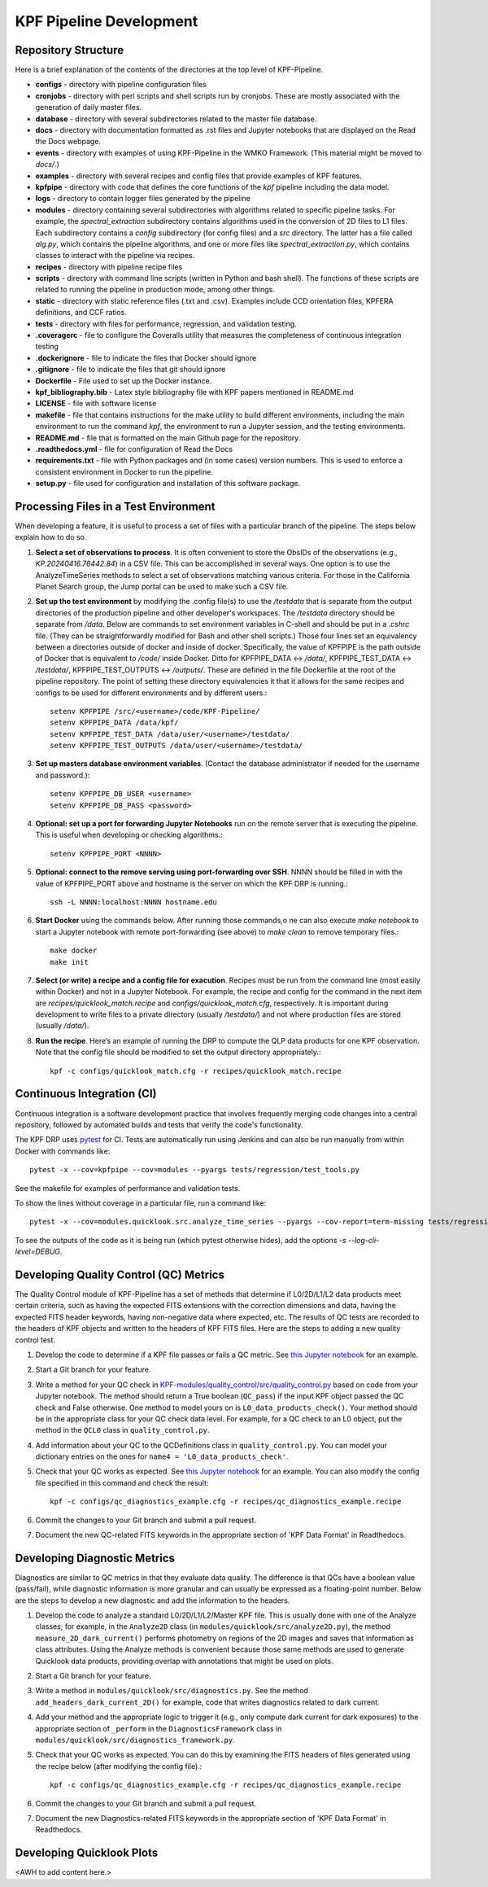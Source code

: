 KPF Pipeline Development
========================

Repository Structure
--------------------

Here is a brief explanation of the contents of the directories at the top level of KPF-Pipeline.

* **configs** - directory with pipeline configuration files 
* **cronjobs** - directory with perl scripts and shell scripts run by cronjobs.  These are mostly associated with the generation of daily master files.
* **database** - directory with several subdirectories related to the master file database.
* **docs** - directory with documentation formatted as .rst files and Jupyter notebooks that are displayed on the Read the Docs webpage.
* **events** - directory with examples of using KPF-Pipeline in the WMKO Framework.  (This material might be moved to `docs/`.)
* **examples** - directory with several recipes and config files that provide examples of KPF features.
* **kpfpipe** - directory with code that defines the core functions of the `kpf` pipeline including the data model.
* **logs** - directory to contain logger files generated by the pipeline
* **modules** - directory containing several subdirectories with algorithms related to specific pipeline tasks.  For example, the `spectral_extraction` subdirectory contains algorithms used in the conversion of 2D files to L1 files.  Each subdirectory contains a `config` subdirectory (for config files) and a `src` directory.  The latter has a file called `alg.py`, which contains the pipeline algorithms, and one or more files like `spectral_extraction.py`, which contains classes to interact with the pipeline via recipes.
* **recipes** - directory with pipeline recipe files 
* **scripts** - directory with command line scripts (written in Python and bash shell).  The functions of these scripts are related to running the pipeline in production mode, among other things.
* **static** - directory with static reference files (.txt and .csv).  Examples include CCD orientation files, KPFERA definitions, and CCF ratios.
* **tests** - directory with files for performance, regression, and validation testing.
* **.coveragerc** - file to configure the Coveralls utility that measures the completeness of continuous integration testing
* **.dockerignore** - file to indicate the files that Docker should ignore
* **.gitignore** - file to indicate the files that git should ignore
* **Dockerfile** - File used to set up the Docker instance.  
* **kpf_bibliography.bib** - Latex style bibliography file with KPF papers mentioned in README.md
* **LICENSE** - file with software license
* **makefile** - file that contains instructions for the make utility to build different environments, including the main environment to run the command `kpf`, the environment to run a Jupyter session, and the testing environments.
* **README.md** - file that is formatted on the main Github page for the repository.
* **.readthedocs.yml** - file for configuration of Read the Docs
* **requirements.txt** - file with Python packages and (in some cases) version numbers.  This is used to enforce a consistent environment in Docker to run the pipeline.
* **setup.py** - file used for configuration and installation of this software package.


Processing Files in a Test Environment
--------------------------------------
When developing a feature, it is useful to process a set of files with a particular branch of the pipeline.  The steps below explain how to do so.

#. **Select a set of observations to process**.  It is often convenient to store the ObsIDs of the observations (e.g., `KP.20240416.76442.84`) in a CSV file.  This can be accomplished in several ways.  One option is to use the AnalyzeTimeSeries methods to select a set of observations matching various criteria.  For those in the California Planet Search group, the Jump portal can be used to make such a CSV file.
#. **Set up the test environment** by modifying the .config file(s) to use the `/testdata` that is separate from the output directories of the production pipeline and other developer's workspaces.  The `/testdata` directory should be separate from `/data`.  Below are commands to set environment variables in C-shell and should be put in a `.cshrc` file.  (They can be straightforwardly modified for Bash and other shell scripts.)  Those four lines set an equivalency between a directories outside of docker and inside of docker.  Specifically, the value of KPFPIPE is the path outside of Docker that is equivalent to `/code/` inside Docker.  Ditto for KPFPIPE_DATA <-> `/data/`, KPFPIPE_TEST_DATA <-> `/testdata/`, KPFPIPE_TEST_OUTPUTS <-> `/outputs/`.  These are defined in the file Dockerfile at the root of the pipeline repository.  The point of setting these directory equivalencies it that it allows for the same recipes and configs to be used for different environments and by different users.::

    setenv KPFPIPE /src/<username>/code/KPF-Pipeline/
    setenv KPFPIPE_DATA /data/kpf/
    setenv KPFPIPE_TEST_DATA /data/user/<username>/testdata/
    setenv KPFPIPE_TEST_OUTPUTS /data/user/<username>/testdata/

#. **Set up masters database environment variables**.  (Contact the database administrator if needed for the username and password.)::

    setenv KPFPIPE_DB_USER <username>
    setenv KPFPIPE_DB_PASS <password>

#. **Optional: set up a port for forwarding Jupyter Notebooks** run on the remote server that is executing the pipeline.  This is useful when developing or checking algorithms.::

    setenv KPFPIPE_PORT <NNNN>

#. **Optional: connect to the remove serving using port-forwarding over SSH**.  NNNN should be filled in with the value of KPFPIPE_PORT above and hostname is the server on which the KPF DRP is running.::

    ssh -L NNNN:localhost:NNNN hostname.edu

#. **Start Docker** using the commands below.  After running those commands,o ne can also execute `make notebook` to start a Jupyter notebook with remote port-forwarding (see above) to `make clean` to remove temporary files.::

    make docker
    make init

#. **Select (or write) a recipe and a config file for exacution**.  Recipes must be run from the command line (most easily within Docker) and not in a Jupyter Notebook.  For example, the recipe and config for the command in the next item are `recipes/quicklook_match.recipe` and `configs/quicklook_match.cfg`, respectively.  It is important during development to write files to a private directory (usually `/testdata/`) and not where production files are stored (usually `/data/`).
#. **Run the recipe**.  Here’s an example of running the DRP to compute the QLP data products for one KPF observation.  Note that the config file should be modified to set the output directory appropriately.::

    kpf -c configs/quicklook_match.cfg -r recipes/quicklook_match.recipe


Continuous Integration (CI)
---------------------------
Continuous integration is a software development practice that involves frequently merging code changes into a central repository, followed by automated builds and tests that verify the code's functionality.

The KPF DRP uses `pytest <https://docs.pytest.org/>`_ for CI.  Tests are automatically run using Jenkins and can also be run manually from within Docker with commands like::

    pytest -x --cov=kpfpipe --cov=modules --pyargs tests/regression/test_tools.py

See the makefile for examples of performance and validation tests.

To show the lines without coverage in a particular file, run a command like::

    pytest -x --cov=modules.quicklook.src.analyze_time_series --pyargs --cov-report=term-missing tests/regression/test_analyze_time_series.py

To see the outputs of the code as it is being run (which pytest otherwise hides), add the options `-s --log-cli-level=DEBUG`.

Developing Quality Control (QC) Metrics
---------------------------------------
The Quality Control module of KPF-Pipeline has a set of methods that determine if L0/2D/L1/L2 data products meet certain criteria, such as having the expected FITS extensions with the correction dimensions and data, having the expected FITS header keywords, having non-negative data where expected, etc.  The results of QC tests are recorded to the headers of KPF objects and written to the headers of KPF FITS files.  Here are the steps to adding a new quality control test.

#. Develop the code to determine if a KPF file passes or fails a QC metric.  See `this Jupyter notebook <QC_Example__Developing_a_QC_Method.ipynb>`_ for an example.  
#. Start a Git branch for your feature.
#. Write a method for your QC check in  `KPF-modules/quality_control/src/quality_control.py <https://github.com/Keck-DataReductionPipelines/KPF-Pipeline/blob/master/modules/quality_control/src/quality_control.py>`_ based on code from your Jupyter notebook.  The method should return a True boolean (``QC_pass``) if the input KPF object passed the QC check and False otherwise.  One method to model yours on is ``L0_data_products_check()``.  Your method should be in the appropriate class for your QC check data level.  For example, for a QC check to an L0 object, put the method in the ``QCL0`` class in ``quality_control.py``.
#. Add information about your QC to the QCDefinitions class in ``quality_control.py``.  You can model your dictionary entries on the ones for ``name4 = 'L0_data_products_check'``.
#. Check that your QC works as expected.  See `this Jupyter notebook <QC_Example__L0_Data_Products_Check.ipynb>`_ for an example.  You can also modify the config file specified in this command and check the result::

    kpf -c configs/qc_diagnostics_example.cfg -r recipes/qc_diagnostics_example.recipe

#. Commit the changes to your Git branch and submit a pull request.
#. Document the new QC-related FITS keywords in the appropriate section of 'KPF Data Format' in Readthedocs.

Developing Diagnostic Metrics
-----------------------------
Diagnostics are similar to QC metrics in that they evaluate data quality. The difference is that QCs have a boolean value (pass/fail), while diagnostic information is more granular and can usually be expressed as a floating-point number.  Below are the steps to develop a new diagnostic and add the information to the headers.

#. Develop the code to analyze a standard L0/2D/L1/L2/Master KPF file.  This is usually done with one of the Analyze classes; for example, in the ``Analyze2D`` class (in ``modules/quicklook/src/analyze2D.py``), the method ``measure_2D_dark_current()`` performs photometry on regions of the 2D images and saves that information as class attributes.  Using the Analyze methods is convenient because those same methods are used to generate Quicklook data products, providing overlap with annotations that might be used on plots.
#. Start a Git branch for your feature.
#. Write a method in ``modules/quicklook/src/diagnostics.py``.  See the method ``add_headers_dark_current_2D()`` for example, code that writes diagnostics related to dark current.
#. Add your method and the appropriate logic to trigger it (e.g., only compute dark current for dark exposures) to the appropriate section of ``_perform`` in the ``DiagnosticsFramework`` class in ``modules/quicklook/src/diagnostics_framework.py``.
#. Check that your QC works as expected.  You can do this by examining the FITS headers of files generated using the recipe  below (after modifying the config file).::

    kpf -c configs/qc_diagnostics_example.cfg -r recipes/qc_diagnostics_example.recipe

#. Commit the changes to your Git branch and submit a pull request.
#. Document the new Diagnostics-related FITS keywords in the appropriate section of 'KPF Data Format' in Readthedocs.

Developing Quicklook Plots
--------------------------
<AWH to add content here.>
